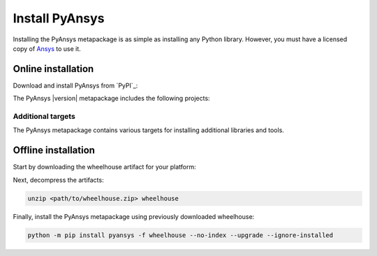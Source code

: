 Install PyAnsys
###############

.. raw:: html

    <!-- Include DataTables CSS, jQuery, and JS -->
    <link rel="stylesheet" type="text/css" href="https://cdn.datatables.net/1.13.6/css/jquery.dataTables.min.css">
    <script src="https://code.jquery.com/jquery-3.7.1.min.js"></script>
    <script src="https://cdn.datatables.net/1.13.6/js/jquery.dataTables.min.js"></script>

Installing the PyAnsys metapackage is as simple as installing any Python
library. However, you must have a licensed copy of `Ansys <Ansys Customer
Portal>`_ to use it.

Online installation
===================

Download and install PyAnsys from `PyPI`_:

.. tab-set::

    .. tab-item:: :fab:`windows` **Windows**

        .. code-block:: bash

            python -m pip install pyansys

    .. tab-item:: :fab:`apple` **MacOS**

        .. code-block:: bash

            python -m pip install pyansys

    .. tab-item:: :fab:`linux` **Linux**

        .. code-block:: bash

            python -m pip install pyansys

The PyAnsys |version| metapackage includes the following projects:

.. jinja:: dependencies

    .. raw:: html

        <!-- Initialize DataTables -->
        <script>
            $(document).ready(function() {
                $('#pyansys-projects').DataTable();
            });
        </script>

        <!-- Populate and render the table -->
        <table id="pyansys-projects" class="display" style="width:100%">
            <thead>
                <tr>
                    <th>PyAnsys project</th>
                    <th>Version</th>
                </tr>
            </thead>
            <tbody>
                {% for project, version in dependencies.items() %}
                <tr>
                    <td>{{ project }}</td>
                    <td><a href="https://pypi.org/project/{{ project }}/{{ version }}">{{ version }}</a></td>
                </tr>
                {% endfor %}
            </tbody>
        </table>

Additional targets
------------------

The PyAnsys metapackage contains various targets for installing additional
libraries and tools.

.. jinja:: optional_dependencies

    .. tab-set::

        {% for target, dependencies in optional_dependencies.items() %}

        .. tab-item:: {{ target }}

            Install by running:

            .. code-block:: bash

                python -m pip install pyansys[{{ target }}]

            .. raw:: html

                <!-- Initialize DataTables -->
                <script>
                    $(document).ready(function() {
                        $('#target-{{ target }}').DataTable();
                    });
                </script>

                <!-- Populate and render the table -->
                <table id="target-{{ target }}" class="display" style="width:100%">
                    <thead>
                        <tr>
                            <th>PyAnsys project</th>
                            <th>Version</th>
                        </tr>
                    </thead>
                    <tbody>
                        {% for project, version in dependencies.items() %}
                        <tr>
                            <td>{{ project }}</td>
                            <td><a href="https://pypi.org/project/{{ project }}/{{ version }}">{{ version }}</a></td>
                        </tr>
                        {% endfor %}
                    </tbody>
                </table>




         {% endfor %}


Offline installation
====================

Start by downloading the wheelhouse artifact for your platform:

.. jinja:: wheelhouse

    .. csv-table::
       :header-rows: 1
       :widths: 16, 28, 28, 28

       :fas:`laptop` Platform,
       {%- for python in SUPPORTED_PYTHON_VERSIONS -%}
       :fab:`python` Python {{ python }}
       {%- if not loop.last -%},{%- endif -%}
       {% endfor %}
       {% for platform, icon in wheelhouse.items() -%}
       :fab:`{{ icon }}` {{ platform }},
       {%- for python in SUPPORTED_PYTHON_VERSIONS -%}
       `Download wheelhouse <https://github.com/ansys/pyansys/releases/download/v{{ VERSION }}/pyansys-v{{ VERSION }}-all-wheelhouse-{{ platform }}-{{ python }}.zip>`__
       {%- if not loop.last -%},{%- endif -%}
       {% endfor %}
       {% endfor %}

Next, decompress the artifacts:

.. code-block:: bash

    unzip <path/to/wheelhouse.zip> wheelhouse

Finally, install the PyAnsys metapackage using previously downloaded wheelhouse:

.. code-block:: bash

    python -m pip install pyansys -f wheelhouse --no-index --upgrade --ignore-installed

